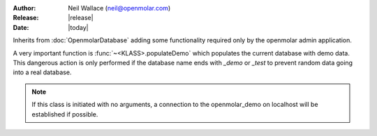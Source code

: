 :Author: Neil Wallace (neil@openmolar.com)
:Release: |release|
:Date: |today|

Inherits from :doc:`OpenmolarDatabase` adding some functionality required only by the openmolar admin application.

A very important function is :func:`~<KLASS>.populateDemo` which populates the current database with demo data. 
This dangerous action is only performed if the database name ends with *_demo* or *_test* to prevent random data going into a real database.


.. note::    
    If this class is initiated with no arguments, a connection to the openmolar_demo on localhost will be established if possible.
    


